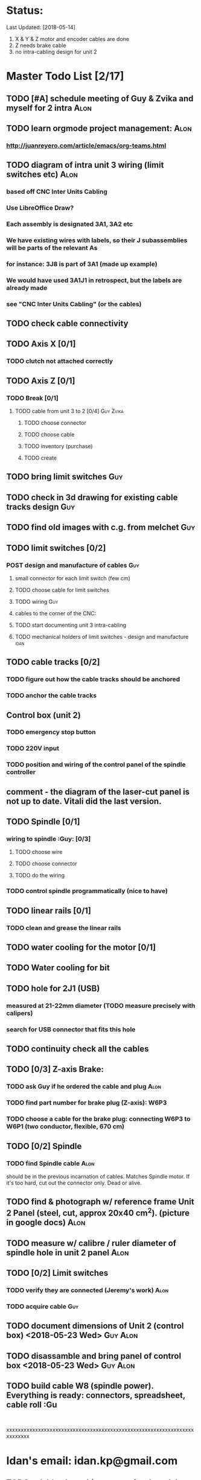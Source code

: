 * Status: 
Last Updated: [2018-05-14]
1. X & Y & Z motor and encoder cables are done
2. Z needs brake cable
3. no intra-cabling design for unit 2


* Master Todo List [2/17]
** TODO [#A] schedule meeting of Guy & Zvika and myself for 2 intra     :Alon:
** TODO learn orgmode project management:                                :Alon:
*** http://juanreyero.com/article/emacs/org-teams.html
** TODO diagram of intra unit 3 wiring (limit switches etc)              :Alon:
*** based off CNC Inter Units Cabling
*** Use LibreOffice Draw?
*** Each assembly is designated 3A1, 3A2 etc
*** We have existing wires with labels, so their J subassemblies will be parts of the relevant As
*** for instance: 3J8 is part of 3A1 (made up example)
*** We would have used 3A1J1 in retrospect, but the labels are already made
*** see "CNC Inter Units Cabling" (or the cables)
** TODO check cable connectivity
** TODO Axis X [0/1]
*** TODO clutch not attached correctly
** TODO Axis Z [0/1]
*** TODO Break [0/1]
**** TODO cable from unit 3 to 2 [0/4]                           :Guy:Zvika:
***** TODO choose connector
***** TODO choose cable
***** TODO inventory (purchase)
***** TODO create
** TODO bring limit switches                                            :Guy:
** TODO check in 3d drawing for existing cable tracks design            :Guy:
** TODO find old images with c.g. from melchet                          :Guy:
** TODO limit switches [0/2]
*** POST design and manufacture of cables                               :Guy:
**** small connector for each limit switch (few cm)
**** TODO choose cable for limit switches
**** TODO wiring :Guy:
**** cables to the corner of the CNC:
**** TODO start documenting unit 3 intra-cabling
**** TODO mechanical holders of limit switches - design and manufacture :idan:
** TODO cable tracks [0/2]
*** TODO figure out how the cable tracks should be anchored
*** TODO anchor the cable tracks
** Control box (unit 2)
*** TODO emergency stop button
*** TODO 220V input
*** TODO position and wiring of the control panel of the spindle controller
** comment - the diagram of the laser-cut panel is not up to date. Vitali did the last version.
** TODO Spindle [0/1]
*** wiring to spindle :Guy: [0/3]
**** TODO choose wire
**** TODO choose connector
**** TODO do the wiring
*** TODO control spindle programmatically (nice to have)
** TODO linear rails [0/1]
*** TODO clean and grease the linear rails
** TODO water cooling for the motor [0/1]
** TODO Water cooling for bit
** TODO hole for 2J1 (USB)
*** measured at 21-22mm diameter (TODO measure precisely with calipers)
*** search for USB connector that fits this hole
** TODO continuity check all the cables
** TODO [0/3] Z-axis Brake:
*** TODO ask Guy if he ordered the cable and plug                      :Alon:
    SCHEDULED: <2018-05-07 Mon>
*** TODO find part number for brake plug (Z-axis): W6P3
*** TODO choose a cable for the brake plug: connecting W6P3 to W6P1 (two conductor, flexible, 670 cm)
** TODO [0/2] Spindle
*** TODO find Spindle cable                                            :Alon:
should be in the previous incarnation of cables. Matches Spindle motor. If it's too hard, cut out the connector only. Dead or alive.
** TODO find & photograph w/ reference frame Unit 2 Panel (steel, cut, approx 20x40 cm^2). (picture in google docs) :Alon:
** TODO measure w/ calibre / ruler diameter of spindle hole in unit 2 panel                                         :Alon:
** TODO [0/2] Limit switches
*** TODO verify they are connected (Jeremy's work) :Alon:
    SCHEDULED: <2018-05-09 Wed>
*** TODO acquire cable                                                  :Guy:
** TODO document dimensions of Unit 2 (control box) <2018-05-23 Wed>    :Guy:Alon:
** TODO disassamble and bring panel of control box <2018-05-23 Wed>     :Guy:Alon:
** TODO build cable W8 (spindle power). Everything is ready: connectors, spreadsheet, cable roll :Gu
:


xxxxxxxxxxxxxxxxxxxxxxxxxxxxxxxxxxxxxxxxxxxxxxxxxxxxxxxxxxxxxxxxxxxxxxxxx




* Idan's email: idan.kp@gmail.com
** TODO ask Idan how things are going (gently) with the limit switch mechanics on Tuesday :Alon:

* Documentation
Computerized numerical control machine for TAMI.

* Definitions
** unit 1: the PC
** unit 2: Control box 
** unit 3: the CNC machine itself
** Cables are marked with W
** Plug's ends are marked with a P
** cable tracks: black plastic conduits that look like the tracks of a tank, rotating with the cables when the CNC moves

* Basic outline of cabling
PC <-USB-> Control Box
Control Box gets 220V
Control Box to CNC:
1. Bulk of cables: 2 cables per motor: encoder & power (total 6)
 1.1 Z axis is special, includes braking cable
2. Limit switches cable
3. Spindle cable



* First meeting of the new era of the CNC
** <2017-10-18 Wed>
** Learned about Reference Designation
** Took down task notes
** Alon picked the secretery position
** Looked at a problem on the X axis, the connection between the ball screw and it's shaft coupler is marginal because the screw was cut too short.

* [2017-10-25 Wed] meeting
** Guy brought limit switches instead of the existing ones.
** TODO notify Idan about limit switches                                 :me:
** Guy brought cable samples
** will use google sheets, and stop using the excels.


* [2018-06-05]
** DONE Review 2-3 cabeling. Z-break, limit
** NEXT review cabeling in unit 2 (control box)
